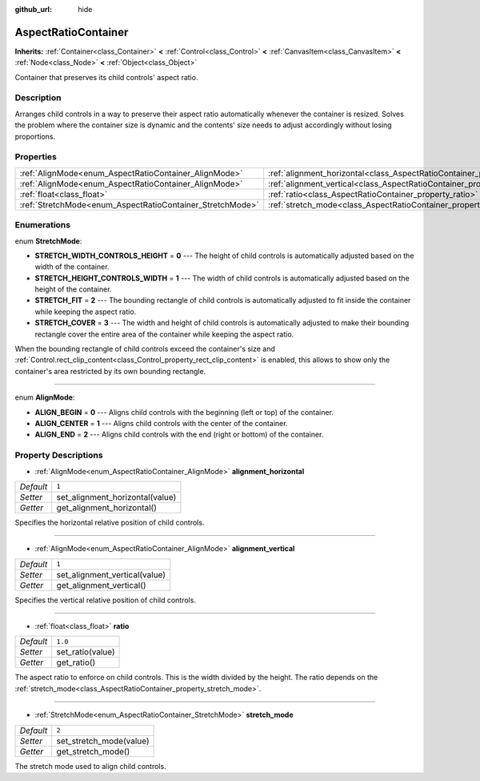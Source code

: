 :github_url: hide

.. Generated automatically by doc/tools/make_rst.py in Rebel Engine's source tree.
.. DO NOT EDIT THIS FILE, but the AspectRatioContainer.xml source instead.
.. The source is found in doc/classes or modules/<name>/doc_classes.

.. _class_AspectRatioContainer:

AspectRatioContainer
====================

**Inherits:** :ref:`Container<class_Container>` **<** :ref:`Control<class_Control>` **<** :ref:`CanvasItem<class_CanvasItem>` **<** :ref:`Node<class_Node>` **<** :ref:`Object<class_Object>`

Container that preserves its child controls' aspect ratio.

Description
-----------

Arranges child controls in a way to preserve their aspect ratio automatically whenever the container is resized. Solves the problem where the container size is dynamic and the contents' size needs to adjust accordingly without losing proportions.

Properties
----------

+-----------------------------------------------------------+---------------------------------------------------------------------------------------+---------+
| :ref:`AlignMode<enum_AspectRatioContainer_AlignMode>`     | :ref:`alignment_horizontal<class_AspectRatioContainer_property_alignment_horizontal>` | ``1``   |
+-----------------------------------------------------------+---------------------------------------------------------------------------------------+---------+
| :ref:`AlignMode<enum_AspectRatioContainer_AlignMode>`     | :ref:`alignment_vertical<class_AspectRatioContainer_property_alignment_vertical>`     | ``1``   |
+-----------------------------------------------------------+---------------------------------------------------------------------------------------+---------+
| :ref:`float<class_float>`                                 | :ref:`ratio<class_AspectRatioContainer_property_ratio>`                               | ``1.0`` |
+-----------------------------------------------------------+---------------------------------------------------------------------------------------+---------+
| :ref:`StretchMode<enum_AspectRatioContainer_StretchMode>` | :ref:`stretch_mode<class_AspectRatioContainer_property_stretch_mode>`                 | ``2``   |
+-----------------------------------------------------------+---------------------------------------------------------------------------------------+---------+

Enumerations
------------

.. _enum_AspectRatioContainer_StretchMode:

.. _class_AspectRatioContainer_constant_STRETCH_WIDTH_CONTROLS_HEIGHT:

.. _class_AspectRatioContainer_constant_STRETCH_HEIGHT_CONTROLS_WIDTH:

.. _class_AspectRatioContainer_constant_STRETCH_FIT:

.. _class_AspectRatioContainer_constant_STRETCH_COVER:

enum **StretchMode**:

- **STRETCH_WIDTH_CONTROLS_HEIGHT** = **0** --- The height of child controls is automatically adjusted based on the width of the container.

- **STRETCH_HEIGHT_CONTROLS_WIDTH** = **1** --- The width of child controls is automatically adjusted based on the height of the container.

- **STRETCH_FIT** = **2** --- The bounding rectangle of child controls is automatically adjusted to fit inside the container while keeping the aspect ratio.

- **STRETCH_COVER** = **3** --- The width and height of child controls is automatically adjusted to make their bounding rectangle cover the entire area of the container while keeping the aspect ratio.

When the bounding rectangle of child controls exceed the container's size and :ref:`Control.rect_clip_content<class_Control_property_rect_clip_content>` is enabled, this allows to show only the container's area restricted by its own bounding rectangle.

----

.. _enum_AspectRatioContainer_AlignMode:

.. _class_AspectRatioContainer_constant_ALIGN_BEGIN:

.. _class_AspectRatioContainer_constant_ALIGN_CENTER:

.. _class_AspectRatioContainer_constant_ALIGN_END:

enum **AlignMode**:

- **ALIGN_BEGIN** = **0** --- Aligns child controls with the beginning (left or top) of the container.

- **ALIGN_CENTER** = **1** --- Aligns child controls with the center of the container.

- **ALIGN_END** = **2** --- Aligns child controls with the end (right or bottom) of the container.

Property Descriptions
---------------------

.. _class_AspectRatioContainer_property_alignment_horizontal:

- :ref:`AlignMode<enum_AspectRatioContainer_AlignMode>` **alignment_horizontal**

+-----------+---------------------------------+
| *Default* | ``1``                           |
+-----------+---------------------------------+
| *Setter*  | set_alignment_horizontal(value) |
+-----------+---------------------------------+
| *Getter*  | get_alignment_horizontal()      |
+-----------+---------------------------------+

Specifies the horizontal relative position of child controls.

----

.. _class_AspectRatioContainer_property_alignment_vertical:

- :ref:`AlignMode<enum_AspectRatioContainer_AlignMode>` **alignment_vertical**

+-----------+-------------------------------+
| *Default* | ``1``                         |
+-----------+-------------------------------+
| *Setter*  | set_alignment_vertical(value) |
+-----------+-------------------------------+
| *Getter*  | get_alignment_vertical()      |
+-----------+-------------------------------+

Specifies the vertical relative position of child controls.

----

.. _class_AspectRatioContainer_property_ratio:

- :ref:`float<class_float>` **ratio**

+-----------+------------------+
| *Default* | ``1.0``          |
+-----------+------------------+
| *Setter*  | set_ratio(value) |
+-----------+------------------+
| *Getter*  | get_ratio()      |
+-----------+------------------+

The aspect ratio to enforce on child controls. This is the width divided by the height. The ratio depends on the :ref:`stretch_mode<class_AspectRatioContainer_property_stretch_mode>`.

----

.. _class_AspectRatioContainer_property_stretch_mode:

- :ref:`StretchMode<enum_AspectRatioContainer_StretchMode>` **stretch_mode**

+-----------+-------------------------+
| *Default* | ``2``                   |
+-----------+-------------------------+
| *Setter*  | set_stretch_mode(value) |
+-----------+-------------------------+
| *Getter*  | get_stretch_mode()      |
+-----------+-------------------------+

The stretch mode used to align child controls.

.. |virtual| replace:: :abbr:`virtual (This method should typically be overridden by the user to have any effect.)`
.. |const| replace:: :abbr:`const (This method has no side effects. It doesn't modify any of the instance's member variables.)`
.. |vararg| replace:: :abbr:`vararg (This method accepts any number of arguments after the ones described here.)`
